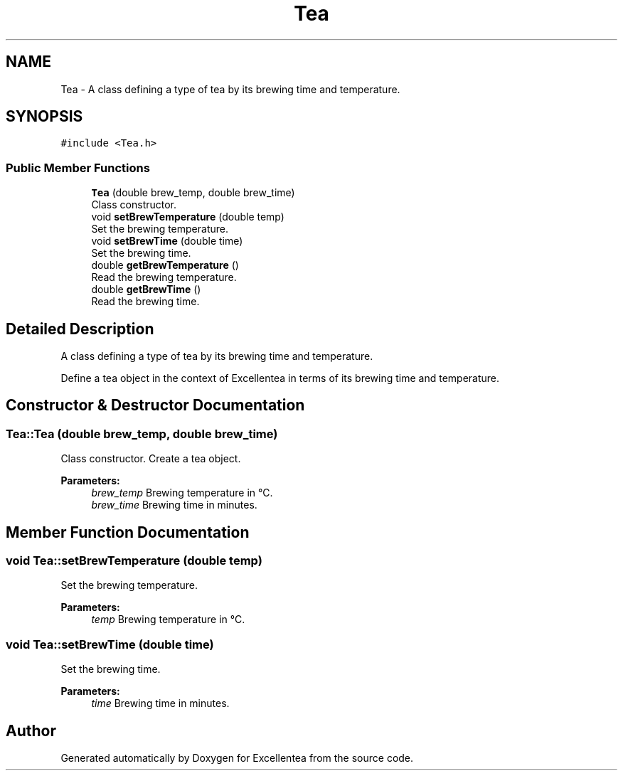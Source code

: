 .TH "Tea" 3 "Fri Mar 23 2018" "Version 1.0" "Excellentea" \" -*- nroff -*-
.ad l
.nh
.SH NAME
Tea \- A class defining a type of tea by its brewing time and temperature\&.  

.SH SYNOPSIS
.br
.PP
.PP
\fC#include <Tea\&.h>\fP
.SS "Public Member Functions"

.in +1c
.ti -1c
.RI "\fBTea\fP (double brew_temp, double brew_time)"
.br
.RI "Class constructor\&. "
.ti -1c
.RI "void \fBsetBrewTemperature\fP (double temp)"
.br
.RI "Set the brewing temperature\&. "
.ti -1c
.RI "void \fBsetBrewTime\fP (double time)"
.br
.RI "Set the brewing time\&. "
.ti -1c
.RI "double \fBgetBrewTemperature\fP ()"
.br
.RI "Read the brewing temperature\&. "
.ti -1c
.RI "double \fBgetBrewTime\fP ()"
.br
.RI "Read the brewing time\&. "
.in -1c
.SH "Detailed Description"
.PP 
A class defining a type of tea by its brewing time and temperature\&. 

Define a tea object in the context of Excellentea in terms of its brewing time and temperature\&. 
.SH "Constructor & Destructor Documentation"
.PP 
.SS "Tea::Tea (double brew_temp, double brew_time)"

.PP
Class constructor\&. Create a tea object\&. 
.PP
\fBParameters:\fP
.RS 4
\fIbrew_temp\fP Brewing temperature in °C\&. 
.br
\fIbrew_time\fP Brewing time in minutes\&. 
.RE
.PP

.SH "Member Function Documentation"
.PP 
.SS "void Tea::setBrewTemperature (double temp)"

.PP
Set the brewing temperature\&. 
.PP
\fBParameters:\fP
.RS 4
\fItemp\fP Brewing temperature in °C\&. 
.RE
.PP

.SS "void Tea::setBrewTime (double time)"

.PP
Set the brewing time\&. 
.PP
\fBParameters:\fP
.RS 4
\fItime\fP Brewing time in minutes\&. 
.RE
.PP


.SH "Author"
.PP 
Generated automatically by Doxygen for Excellentea from the source code\&.
